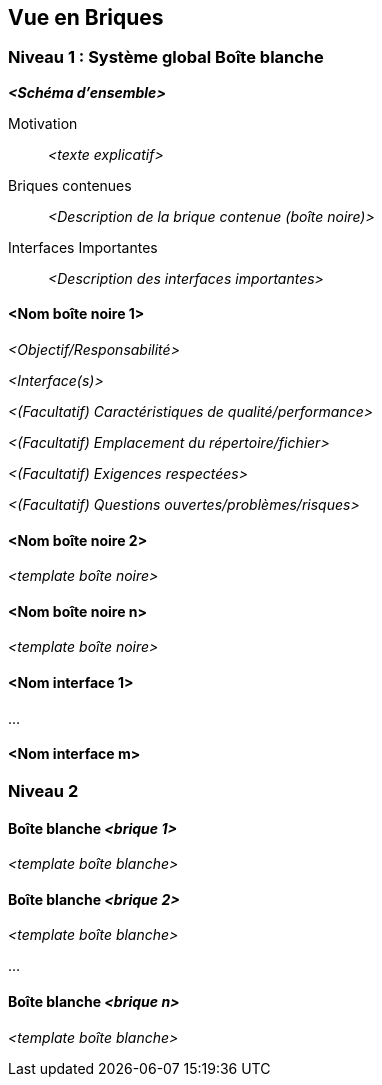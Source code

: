 ifndef::imagesdir[:imagesdir: ../images]

[[section-building-block-view]]


== Vue en Briques

ifdef::arc42help[]
[role="arc42help"]
****
.Contenu
La vue en briques montre la décomposition statique du système en briques (modules, composants, sous-systèmes, classes, interfaces, paquets, bibliothèques, cadres, couches, partitions, niveaux, fonctions, macros, opérations, structures de données, ...) ainsi que leurs dépendances (relations, associations, ...).

Cette vue est obligatoire pour toute documentation sur l'architecture.
Par analogie avec une maison, il s'agit du _plan de masse_.

.Motivation
Maintenir une vue d'ensemble de votre code en rendant sa structure compréhensible grâce à l'abstraction.

Cela vous permet de communiquer avec toute partie prenante à un niveau abstrait sans divulguer les détails de l'inplementation.

.Représentation
La vue en briques est une collection hiérarchique de boîtes noires et de boîtes blanches (voir figure ci-dessous) et de leurs descriptions.

image::05_building_blocks-EN.png["Hiérarchie des briques"]

*Niveau Contexte et Périmètre (Niveau 0)* a été décrit dans la section https://docs.arc42.org/section-3/[Context and Scope]. C'est pourquoi il n'est pas décrit ici, mais vous pouvez éventuellement insérer un lien vers https://docs.arc42.org/section-3/[Context and Scope].

*Niveau 1* est la description en boîte blanche du système global ainsi que la description en boîte noire de toutes les briques qu'il contient.

*Niveau 2* est un zoom sur certaines briques du niveau 1.
Il contient donc la description en boîte blanche de certaines briques du niveau 1, ainsi que la description en boîte noire de leurs briques internes.

.Informations supplémentaires

Voir https://docs.arc42.org/section-5/[Building Block View] dans la documentation arc42.

****
endif::arc42help[]

=== Niveau 1 : Système global Boîte blanche

ifdef::arc42help[]
[role="arc42help"]
****
Vous décrivez ici la décomposition du système global à l'aide du modèle de boîte blanche suivant. Il contient

 * un schéma d'ensemble
 * une motivation pour la décomposition
 * des descriptions boîte noire des briques contenues. Pour cela, nous vous proposons des alternatives :

   ** utiliser _un_ tableau pour une vue d'ensemble courte et pragmatique de tous les éléments contenus et de leurs interfaces
   ** utiliser une liste de descriptions boîte noire des briques conformément au modèle de boîte noire (voir ci-dessous).
   Selon l'outil choisi, cette liste peut prendre la forme de sous-chapitres (dans les fichiers texte), de sous-pages (dans un wiki) ou d'éléments imbriqués (dans un outil de modélisation).


 * (facultatif :) interfaces importantes, qui ne sont pas expliquées dans les modèles boîte noire d'une brique, mais qui sont très importantes pour la compréhension de la boîte blanche.
Puisqu'il existe de nombreuses façons de spécifier les interfaces, pourquoi ne pas fournir un modèle spécifique pour celles-ci ?
 Dans le pire des cas, vous devez spécifier et décrire la syntaxe, la sémantique, les protocoles, la gestion des erreurs, les restrictions, les versions, les qualités, les compatibilités nécessaires et bien d'autres choses encore.
Dans le meilleur des cas, vous pourrez vous contenter d'exemples ou de simples signatures.

****
endif::arc42help[]

_**<Schéma d'ensemble>**_

Motivation::

_<texte explicatif>_


Briques contenues::
_<Description de la brique contenue (boîte noire)>_

Interfaces Importantes::
_<Description des interfaces importantes>_

ifdef::arc42help[]
[role="arc42help"]
****
Insérez vos explications sur les boîtes noires du niveau 1 :

Si vous utilisez la forme tabulaire, vous ne décrirez vos boîtes noires qu'avec leur nom et leur responsabilité selon le schéma suivant :

[cols="1,2" options="header"]
|===
| **Nom** | **Responsabilité**
| _<boîte noire 1>_ | _<Texte>_
| _<boîte noire 2>_ | _<Texte>_
|===

Si vous utilisez une liste de descriptions de boîtes noires, vous devez remplir un modèle de boîte noire distinct pour chaque brique importante.
Son titre est le nom de la boîte noire.
****
endif::arc42help[]

==== <Nom boîte noire 1>

ifdef::arc42help[]
[role="arc42help"]
****
Vous décrivez ici la <boîte noire 1>
selon le modèle de boîte noire suivant :

* Objectif/Responsabilité
* Interface(s), lorsqu'elle(s) n'est (ne sont) pas extraite(s) en tant que paragraphe(s) séparé(s). Ces interfaces peuvent inclure des qualités et des caractéristiques de performance.
* (Facultatif) Caractéristiques de qualité/performance de la boîte noire, par exemple disponibilité, comportement en cours d'exécution, ....
* (Facultatif) Emplacement du répertoire/fichier
* (Facultatif) Exigences respectées (si vous avez besoin d'une traçabilité vers les exigences)
* (Facultatif) Questions ouvertes/problèmes/risques

****
endif::arc42help[]

_<Objectif/Responsabilité>_

_<Interface(s)>_

_<(Facultatif) Caractéristiques de qualité/performance>_

_<(Facultatif) Emplacement du répertoire/fichier>_

_<(Facultatif) Exigences respectées>_

_<(Facultatif) Questions ouvertes/problèmes/risques>_


==== <Nom boîte noire 2>

_<template boîte noire>_

==== <Nom boîte noire n>

_<template boîte noire>_

==== <Nom interface 1>

...

==== <Nom interface m>



=== Niveau 2

ifdef::arc42help[]
[role="arc42help"]
****
Ici, vous pouvez spécifier la structure interne de (certaines) briques du niveau 1 sous forme de boîtes blanches.

Vous devez décider quels éléments de votre système sont suffisamment importants pour justifier une description aussi détaillée.
Préférez la pertinence à l'exhaustivité. Spécifiez les éléments importants, surprenants, risqués, complexes ou volatils.
Laissez de côté les éléments normaux, simples, ennuyeux ou standardisés de votre système.

Si vous avez besoin de niveaux plus détaillés de votre architecture, c'est-à-dire des niveaux 3, 4 et ainsi de suite, veuillez copier cette partie d'arc42 pour les niveaux supplémentaires.
****
endif::arc42help[]

==== Boîte blanche _<brique 1>_

ifdef::arc42help[]
[role="arc42help"]
****
...décrit la structure interne de la _brique 1_.
****
endif::arc42help[]

_<template boîte blanche>_

==== Boîte blanche _<brique 2>_

_<template boîte blanche>_

...

==== Boîte blanche _<brique n>_

_<template boîte blanche>_

